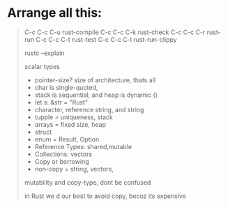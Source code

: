 * Arrange all this:
#+begin_quote






    C-c C-c C-u rust-compile
    C-c C-c C-k rust-check
    C-c C-c C-r rust-run
    C-c C-c C-t rust-test
    C-c C-c C-l rust-run-clippy


rustc --explain

scalar types
- pointer-size? size of architecture, thats all
- char is single-quoted,
- stack is sequential, and heap is dynamic ()
- let s: &str = "Rust"
- character, reference string, and string
- tupple = uniqueness, stack
- arrays = fixed size, heap
- struct
- enum = Result, Option
- Reference Types: shared,mutable
- Collections: vectors
- Copy or borrowing
- non-copy = string, vectors,




mutability and copy-type, dont be confused









in Rust we d our best to avoid copy, becoz its expensive


#+end_quote

